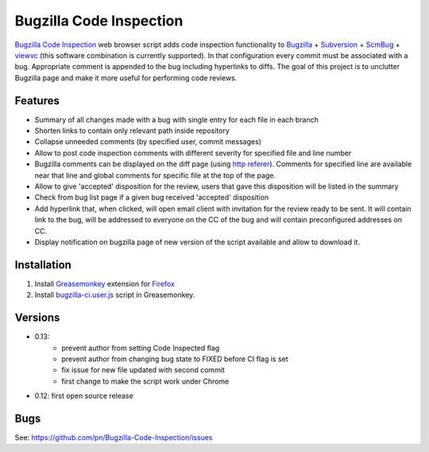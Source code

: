 ========================
Bugzilla Code Inspection
========================

`Bugzilla Code Inspection`_ web browser script adds code inspection functionality to Bugzilla_ + Subversion_ + ScmBug_ + viewvc_ (this software combination is currently supported).
In that configuration every commit must be associated with a bug. Appropriate comment is appended to the bug including hyperlinks to diffs.
The goal of this project is to unclutter Bugzilla page and make it more useful for performing code reviews.

Features
========

- Summary of all changes made with a bug with single entry for each file
  in each branch
- Shorten links to contain only relevant path inside repository
- Collapse unneeded comments (by specified user, commit messages)
- Allow to post code inspection comments with different severity for specified
  file and line number
- Bugzilla comments can be displayed on the diff page (using `http referer`_).
  Comments for specified line are available near that line and global comments
  for specific file at the top of the page.
- Allow to give 'accepted' disposition for the review, users that gave this
  disposition will be listed in the summary
- Check from bug list page if a given bug received 'accepted' disposition
- Add hyperlink that, when clicked, will open email client with invitation
  for the review ready to be sent. It will contain link to the bug, will be
  addressed to everyone on the CC of the bug and will contain preconfigured
  addresses on CC.
- Display notification on bugzilla page of new version of the script available
  and allow to download it.

.. _`Bugzilla Code Inspection`: https://github.com/pn/Bugzilla-Code-Inspection
.. _Bugzilla: http://www.bugzilla.org
.. _Subversion: http://subversion.tigris.org
.. _ScmBug: http://www.mkgnu.net/scmbug
.. _viewvc: http://www.viewvc.org
.. _`http referer`: http://en.wikipedia.org/wiki/HTTP_referrer

Installation
============
#. Install Greasemonkey_ extension for Firefox_

#. Install bugzilla-ci.user.js_ script in Greasemonkey.

.. _Greasemonkey: https://addons.mozilla.org/en-US/firefox/addon/748/
.. _Firefox: http:/www.mozilla.com/firefox/
.. _bugzilla-ci.user.js: https://github.com/pn/Bugzilla-Code-Inspection/blob/master/bugzilla-ci.user.js

Versions
========

- 0.13:
   - prevent author from setting Code Inspected flag
   - prevent author from changing bug state to FIXED before CI flag is set
   - fix issue for new file updated with second commit
   - first change to make the script work under Chrome
- 0.12: first open source release

Bugs
====

See: https://github.com/pn/Bugzilla-Code-Inspection/issues
